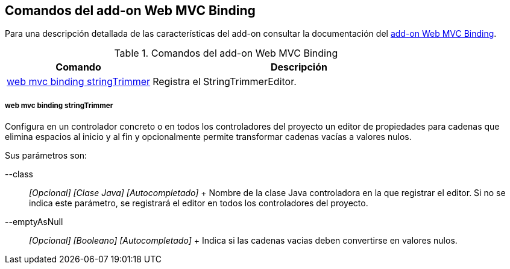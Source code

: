 Comandos del add-on Web MVC Binding
-----------------------------------

//Push down level title
:leveloffset: 2


Para una descripción detallada de las características del add-on
consultar la documentación del link:#addon-web-mvc-binding[add-on Web
MVC Binding].

.Comandos del add-on Web MVC Binding
[width="100%",cols="33%,67%",options="header",]
|=======================================================================
|Comando |Descripción
|link:#apendice-comandos_addon-web-mvc-binding_web-binding-setup[web mvc
binding stringTrimmer] |Registra el StringTrimmerEditor.
|=======================================================================

web mvc binding stringTrimmer
~~~~~~~~~~~~~~~~~~~~~~~~~~~~~

Configura en un controlador concreto o en todos los controladores del
proyecto un editor de propiedades para cadenas que elimina espacios al
inicio y al fin y opcionalmente permite transformar cadenas vacías a
valores nulos.

Sus parámetros son:

--class::
  _[Opcional] [Clase Java] [Autocompletado]_
  +
  Nombre de la clase Java controladora en la que registrar el editor. Si
  no se indica este parámetro, se registrará el editor en todos los
  controladores del proyecto.
--emptyAsNull::
  _[Opcional] [Booleano] [Autocompletado]_
  +
  Indica si las cadenas vacias deben convertirse en valores nulos.

//Return level title
:leveloffset: 0
